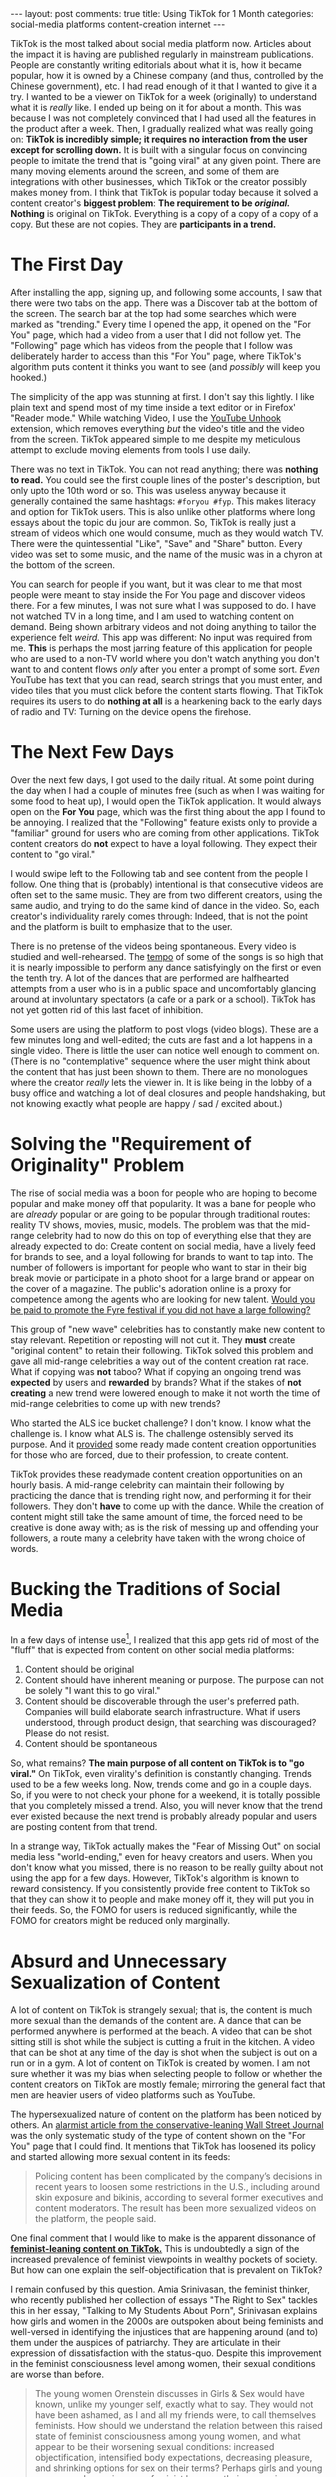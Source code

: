 #+OPTIONS: author:nil toc:nil ^:nil

#+begin_export html
---
layout: post
comments: true
title: Using TikTok for 1 Month
categories: social-media platforms content-creation internet
---
#+end_export

TikTok is the most talked about social media platform now. Articles about the impact it is having
are published regularly in mainstream publications. People are constantly writing editorials about
what it is, how it became popular, how it is owned by a Chinese company (and thus, controlled by the
Chinese government), etc. I had read enough of it that I wanted to give it a try. I wanted to be a
viewer on TikTok for a week (originally) to understand what it is /really/ like. I ended up being on
it for about a month. This was because I was not completely convinced that I had used all the
features in the product after a week. Then, I gradually realized what was really going on: *TikTok
is incredibly simple; it requires no interaction from the user except for scrolling down.* It is
built with a singular focus on convincing people to imitate the trend that is "going viral" at any
given point.  There are many moving elements around the screen, and some of them are integrations
with other businesses, which TikTok or the creator possibly makes money from. I think that TikTok is
popular today because it solved a content creator's *biggest problem*: *The requirement to be
/original./* *Nothing* is original on TikTok. Everything is a copy of a copy of a copy of a
copy. But these are not copies. They are *participants in a trend.*

#+begin_export html
<!--more-->
#+end_export

* The First Day

After installing the app, signing up, and following some accounts, I saw that there were two tabs on
the app. There was a Discover tab at the bottom of the screen. The search bar at the top had some
searches which were marked as "trending."  Every time I opened the app, it opened on the "For You"
page, which had a video from a user that I did not follow yet. The "Following" page which has videos
from the people that I follow was deliberately harder to access than this "For You" page, where
TikTok's algorithm puts content it thinks you want to see (and /possibly/ will keep you hooked.)

The simplicity of the app was stunning at first. I don't say this lightly. I like plain text and
spend most of my time inside a text editor or in Firefox' "Reader mode." While watching Video, I use
the [[https://addons.mozilla.org/en-US/firefox/addon/youtube-recommended-videos/][YouTube Unhook]] extension, which removes everything /but/ the video's title and the video from
the screen. TikTok appeared simple to me despite my meticulous attempt to exclude moving elements
from tools I use daily.

There was no text in TikTok. You can not read anything; there was *nothing to read.* You could see
the first couple lines of the poster's description, but only upto the 10th word or so. This was
useless anyway because it generally contained the same hashtags: =#foryou #fyp=. This makes literacy
and option for TikTok users. This is also unlike other platforms where long essays about the topic
du jour are common. So, TikTok is really just a stream of videos which one would consume, much as
they would watch TV. There were the quintessential "Like", "Save" and "Share" button. Every video
was set to some music, and the name of the music was in a chyron at the bottom of the screen.

You can search for people if you want, but it was clear to me that most people were meant to stay
inside the For You page and discover videos there. For a few minutes, I was not sure what I was
supposed to do. I have not watched TV in a long time, and I am used to watching content on
demand. Being shown arbitrary videos and not doing anything to tailor the experience felt /weird./
This app was different: No input was required from me. *This* is perhaps the most jarring feature of
this application for people who are used to a non-TV world where you don't watch anything you don't
want to and content flows /only/ after you enter a prompt of some sort. /Even/ YouTube has text that
you can read, search strings that you must enter, and video tiles that you must click before the
content starts flowing. That TikTok requires its users to do *nothing at all* is a hearkening back
to the early days of radio and TV: Turning on the device opens the firehose.

* The Next Few Days

Over the next few days, I got used to the daily ritual. At some point during the day when I had a
couple of minutes free (such as when I was waiting for some food to heat up), I would open the
TikTok application. It would always open on the *For You* page, which was the first thing about the
app I found to be annoying. I realized that the "Following" feature exists only to provide a
"familiar" ground for users who are coming from other applications. TikTok content creators do *not*
expect to have a loyal following. They expect their content to "go viral."

I would swipe left to the Following tab and see content from the people I follow. One thing that is
(probably) intentional is that consecutive videos are often set to the same music. They are from two
different creators, using the same audio, and trying to do the same kind of dance in the video. So,
each creator's individuality rarely comes through: Indeed, that is not the point and the platform is
built to emphasize that to the user.

There is no pretense of the videos being spontaneous. Every video is studied and well-rehearsed. The
[[https://genius.com/Roddy-ricch-the-box-lyrics][tempo]] of some of the songs is so high that it is nearly impossible to perform any dance satisfyingly
on the first or even the tenth try. A lot of the dances that are performed are halfhearted attempts
from a user who is in a public space and uncomfortably glancing around at involuntary spectators (a
cafe or a park or a school). TikTok has not yet gotten rid of this last facet of inhibition.

Some users are using the platform to post vlogs (video blogs). These are a few minutes long and
well-edited; the cuts are fast and a lot happens in a single video. There is little the user can
notice well enough to comment on. (There is no "contemplative" sequence where the user might think
about the content that has just been shown to them. There are no monologues where the creator
/really/ lets the viewer in. It is like being in the lobby of a busy office and watching a lot of
deal closures and people handshaking, but not knowing exactly what people are happy / sad / excited
about.)

* Solving the "Requirement of Originality" Problem

The rise of social media was a boon for people who are hoping to become popular and make money off
that popularity. It was a bane for people who are /already/ popular or are going to be popular
through traditional routes: reality TV shows, movies, music, models. The problem was that the
mid-range celebrity had to now do this on top of everything else that they are already expected to
do: Create content on social media, have a lively feed for brands to see, and a loyal following for
brands to want to tap into. The number of followers is important for people who want to star in
their big break movie or participate in a photo shoot for a large brand or appear on the cover of a
magazine. The public's adoration online is a proxy for competence among the agents who are looking
for new talent. [[https://en.wikipedia.org/wiki/Fyre_Festival#Celebrity_and_social_media_promoters][Would you be paid to promote the Fyre festival if you did not have a large
following?]]

This group of "new wave" celebrities has to constantly make new content to stay relevant. Repetition
or reposting will not cut it. They *must* create "original content" to retain their
following. TikTok solved this problem and gave all mid-range celebrities a way out of the content
creation rat race. What if copying was *not* taboo? What if copying an ongoing trend was *expected*
by users and *rewarded* by brands? What if the stakes of *not creating* a new trend were lowered
enough to make it not worth the time of mid-range celebrities to come up with new trends?

Who started the ALS ice bucket challenge? I don't know. I know what the challenge is. I know what
ALS is. The challenge ostensibly served its purpose. And it [[https://www.youtube.com/shorts/1xWx5y1H6C4][provided]] some ready made content
creation opportunities for those who are forced, due to their profession, to create content.

TikTok provides these readymade content creation opportunities on an hourly basis. A mid-range
celebrity can maintain their following by practicing the dance that is trending right now, and
performing it for their followers. They don't *have* to come up with the dance. While the creation
of content might still take the same amount of time, the forced need to be creative is done away
with; as is the risk of messing up and offending your followers, a route many a celebrity have taken
with the wrong choice of words.

* Bucking the Traditions of Social Media

In a few days of intense use[fn:1], I realized that this app gets rid of most of the "fluff" that is
expected from content on other social media platforms:

1. Content should be original
2. Content should have inherent meaning or purpose. The purpose can not be solely "I want this to go
   viral."
3. Content should be discoverable through the user's preferred path. Companies will build elaborate
   search infrastructure. What if users understood, through product design, that searching was
   discouraged? Please do not resist.
4. Content should be spontaneous

So, what remains? *The main purpose of all content on TikTok is to "go viral."* On TikTok, even
virality's definition is constantly changing. Trends used to be a few weeks long. Now, trends come
and go in a couple days. So, if you were to not check your phone for a weekend, it is totally
possible that you completely missed a trend. Also, you will never know that the trend ever existed
because the next trend is probably already popular and users are posting content from that trend.

In a strange way, TikTok actually makes the "Fear of Missing Out" on social media less
"world-ending," even for heavy creators and users. When you don't know what you missed, there is no
reason to be really guilty about not using the app for a few days. However, TikTok's algorithm is
known to reward consistency. If you consistently provide free content to TikTok so that they can
show it to people and make money off it, they will put you in their feeds. So, the FOMO for users is
reduced significantly, while the FOMO for creators might be reduced only marginally.

* Absurd and Unnecessary Sexualization of Content

A lot of content on TikTok is strangely sexual; that is, the content is much more sexual than the
demands of the content are. A dance that can be performed anywhere is performed at the beach. A
video that can be shot sitting still is shot while the subject is cutting a fruit in the kitchen. A
video that can be shot at any time of the day is shot when the subject is out on a run or in a
gym. A lot of content on TikTok is created by women. I am not sure whether it was my bias when
selecting people to follow or whether the content creators on TikTok are mostly female; mirroring
the general fact that men are heavier users of video platforms such as YouTube.

The hypersexualized nature of content on the platform has been noticed by others. An [[https://archive.ph/8YIpx][alarmist
article from the conservative-leaning Wall Street Journal]] was the only systematic study of the type
of content shown on the "For You" page that I could find. It mentions that TikTok has loosened its
policy and started allowing more sexual content in its feeds:

#+begin_quote
Policing content has been complicated by the company’s decisions in recent years to loosen some
restrictions in the U.S., including around skin exposure and bikinis, according to several former
executives and content moderators.  The result has been more sexualized videos on the platform, the
people said.
#+end_quote

One final comment that I would like to make is the apparent dissonance of [[https://youtu.be/GsmHOoSAElA?t=325][*feminist-leaning content
on TikTok.*]] This is undoubtedly a sign of the increased prevalence of feminist viewpoints in wealthy
pockets of society. But how can one explain the self-objectification that is prevalent on TikTok?

I remain confused by this question. Amia Srinivasan, the feminist thinker, who recently published
her collection of essays "The Right to Sex" tackles this in her essay, "Talking to My Students About
Porn", Srinivasan explains how girls and women in the 2000s are outspoken about being feminists and
well-versed in identifying the injustices that are happening around (and to) them under the auspices
of patriarchy. They are articulate in their expression of dissatisfaction with the
status-quo. Despite this improvement in the feminist consciousness level among women, their sexual
conditions are worse than before.

#+begin_quote
The young women Orenstein discusses in Girls & Sex would have known, unlike my younger self, exactly
what to say. They would not have been ashamed, as I and all my friends were, to call themselves
feminists. How should we understand the relation between this raised state of feminist consciousness
among young women, and what appear to be their worsening sexual conditions: increased
objectification, intensified body expectations, decreasing pleasure, and shrinking options for sex
on their terms? Perhaps girls and young women are becoming more feminist because their worsening
circumstances demand it. Or perhaps, as Orenstein suggests, feminist consciousness is for many young
women a mode of false consciousness, which plays into the hands of the very system of sexual
subordination they take themselves to be opposing. Does a discourse of sexual empowerment and
autonomy mask something darker and unfree?

-- Amia Srinivasan in her essay "Talking to My Students About Porn."
#+end_quote

* Why Does TikTok Exist?

*Money.* Why do gossip magazines exist? Why do "storytime" channels exist on YouTube? Why do
celebrities participate in [[https://www.youtube.com/watch?v=Mtl-Lc1y4YU][72 Questions]]?

A quick look at the way TikTok makes money shows us who the real users are: The brands who pay
creators to promote their products. TikTok is a private company and not much is known about the
business, except for what can be garnered from the public statements of creators on the app. The app
remains free of ads as of July 2022.[fn:2]

There is a lot of discourse on the Internet about how the real user is the advertiser and the users
who are using the product are pawns whose data is sold to the advertisers by the platform. I won't
belabor the reader by repeating this discourse. [[https://theconversation.com/sorry-everyone-on-the-internet-youre-always-the-product-77235][This article from 2017]] explains the basics well.

On TikTok, as on other platforms, content creators are paid for promoting products and
brands. These brands including fast-fashion brands like SheIn (which deserves a separate post of its
own) or other clothing brands like Sephora.

* The Traditional Celebrities Takeover is Not Coming to TikTok

Every new social media platform that came around was quickly taken over by celebrities and news
outlets. Facebook and Twitter feeds are almost always full of posts from these media outlets and
personalities who employ large teams churning out content professionally and at a volume no
individual user or group of individual users can hope to match. *Why hasn't this happened on TikTok
yet?*

I think the reason lies in the fact that there is no "reading" on TikTok. Unlike Facebook, Twitter
or YouTube, TikTok creators are not incentivized to send people out of the app. So, while TikTok
itself might show "promotions" which might send users out of the app (briefly), the same feature is
not extended to users. The description is too short to convey anything of value and it is incredibly
hard to create news or celebrity content that will sit well between two videos of a subject dancing
in the foreground and a fast-paced Pop song in the background. The cost of bad content is steep
because *the next video is /always/ just a flick away.*

-----

* Links

The following pieces of work have influenced me over the past few months regarding what TikTok is,
how people make money on it, and the idea behind this kind of a social media platform.

- [[https://www.vox.com/recode/2022/6/22/23177051/tiktok-tv-streaming-peter-kafka-media][How will TV and streaming adapt to TikTok? - Vox]]
- [[https://www.youtube.com/watch?v=S1m-KgEpoow][We tracked what happens after TikTok songs go viral - YouTube]]
- [[https://www.youtube.com/watch?v=L_432I88eVQ][These Kids Are Skipping College to Be TikTok Famous - YouTube]]
- [[https://www.youtube.com/watch?v=uNtd1uWUjUs][Inside Pakistan’s War On TikTok - YouTube]]
- [[https://www.youtube.com/watch?v=AzwEdpJmjEQ][The $6M TikTok Mansion The Internet Loves to Hate - YouTube]]
- [[https://www.mediamatters.org/tiktok/pro-russia-propaganda-campaign-using-over-180-tiktok-influencers-promote-invasion-ukraine][Russia's Propaganda Efforts through 186 accounts on TikTok]]

* Footnotes

[fn:2] There is a promotion icon which lead to a payment services app in Japan.

[fn:1] I am using "intense" relative to my general usage of the phone. I spent a few minutes on Tik
Tok every day.
